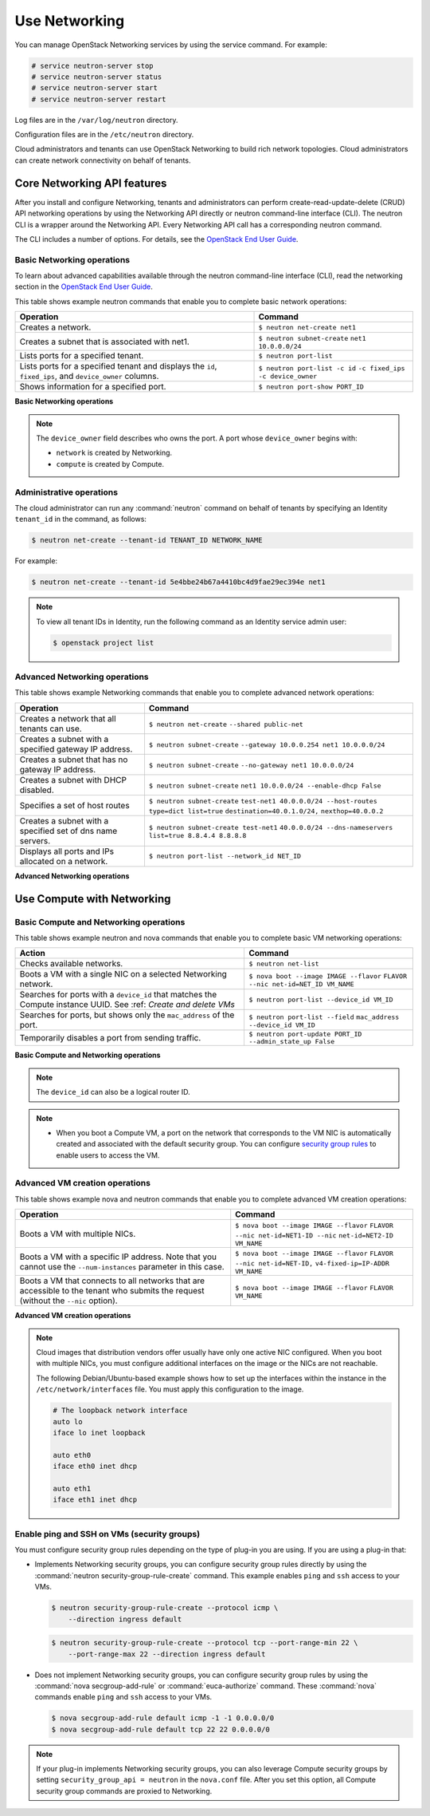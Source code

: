 ==============
Use Networking
==============

You can manage OpenStack Networking services by using the service
command. For example:

.. code-block:: console

   # service neutron-server stop
   # service neutron-server status
   # service neutron-server start
   # service neutron-server restart

Log files are in the ``/var/log/neutron`` directory.

Configuration files are in the ``/etc/neutron`` directory.

Cloud administrators and tenants can use OpenStack Networking to build
rich network topologies. Cloud administrators can create network
connectivity on behalf of tenants.

Core Networking API features
~~~~~~~~~~~~~~~~~~~~~~~~~~~~

After you install and configure Networking, tenants and administrators
can perform create-read-update-delete (CRUD) API networking operations
by using the Networking API directly or neutron command-line interface
(CLI). The neutron CLI is a wrapper around the Networking API. Every
Networking API call has a corresponding neutron command.

The CLI includes a number of options. For details, see the `OpenStack
End User Guide <http://docs.openstack.org/user-guide/index.html>`__.

Basic Networking operations
---------------------------

To learn about advanced capabilities available through the neutron
command-line interface (CLI), read the networking section in the
`OpenStack End User
Guide <http://docs.openstack.org/user-guide/index.html>`__.

This table shows example neutron commands that enable you to complete
basic network operations:

+-------------------------+-------------------------------------------------+
| Operation               | Command                                         |
+=========================+=================================================+
|Creates a network.       |                                                 |
|                         |                                                 |
|                         |     ``$ neutron net-create net1``               |
+-------------------------+-------------------------------------------------+
|Creates a subnet that is |                                                 |
|associated with net1.    |                                                 |
|                         |                                                 |
|                         |     ``$ neutron subnet-create``                 |
|                         |     ``net1 10.0.0.0/24``                        |
+-------------------------+-------------------------------------------------+
|Lists ports for a        |                                                 |
|specified tenant.        |                                                 |
|                         |                                                 |
|                         |     ``$ neutron port-list``                     |
+-------------------------+-------------------------------------------------+
|Lists ports for a        |                                                 |
|specified tenant         |                                                 |
|and displays the ``id``, |                                                 |
|``fixed_ips``,           |                                                 |
|and ``device_owner``     |                                                 |
|columns.                 |                                                 |
|                         |                                                 |
|                         |     ``$ neutron port-list -c id``               |
|                         |     ``-c fixed_ips -c device_owner``            |
+-------------------------+-------------------------------------------------+
|Shows information for a  |                                                 |
|specified port.          |                                                 |
|                         |     ``$ neutron port-show PORT_ID``             |
+-------------------------+-------------------------------------------------+

**Basic Networking operations**

.. note::

   The ``device_owner`` field describes who owns the port. A port whose
   ``device_owner`` begins with:

   -  ``network`` is created by Networking.

   -  ``compute`` is created by Compute.

Administrative operations
-------------------------

The cloud administrator can run any :command:`neutron` command on behalf of
tenants by specifying an Identity ``tenant_id`` in the command, as
follows:

.. code-block:: console

   $ neutron net-create --tenant-id TENANT_ID NETWORK_NAME

For example:

.. code-block:: console

   $ neutron net-create --tenant-id 5e4bbe24b67a4410bc4d9fae29ec394e net1

.. note::

   To view all tenant IDs in Identity, run the following command as an
   Identity service admin user:

   .. code-block:: console

      $ openstack project list

Advanced Networking operations
------------------------------

This table shows example Networking commands that enable you to complete
advanced network operations:

+-------------------------------+--------------------------------------------+
| Operation                     | Command                                    |
+===============================+============================================+
|Creates a network that         |                                            |
|all tenants can use.           |                                            |
|                               |                                            |
|                               |     ``$ neutron net-create``               |
|                               |     ``--shared public-net``                |
+-------------------------------+--------------------------------------------+
|Creates a subnet with a        |                                            |
|specified gateway IP address.  |                                            |
|                               |                                            |
|                               |   ``$ neutron subnet-create``              |
|                               |   ``--gateway 10.0.0.254 net1 10.0.0.0/24``|
+-------------------------------+--------------------------------------------+
|Creates a subnet that has      |                                            |
|no gateway IP address.         |                                            |
|                               |                                            |
|                               |     ``$ neutron subnet-create``            |
|                               |     ``--no-gateway net1 10.0.0.0/24``      |
+-------------------------------+--------------------------------------------+
|Creates a subnet with DHCP     |                                            |
|disabled.                      |                                            |
|                               |                                            |
|                               |   ``$ neutron subnet-create``              |
|                               |   ``net1 10.0.0.0/24 --enable-dhcp False`` |
+-------------------------------+--------------------------------------------+
|Specifies a set of host routes |                                            |
|                               |                                            |
|                               |     ``$ neutron subnet-create``            |
|                               |     ``test-net1 40.0.0.0/24 --host-routes``|
|                               |     ``type=dict list=true``                |
|                               |     ``destination=40.0.1.0/24,``           |
|                               |     ``nexthop=40.0.0.2``                   |
+-------------------------------+--------------------------------------------+
|Creates a subnet with a        |                                            |
|specified set of dns name      |                                            |
|servers.                       |                                            |
|                               |                                            |
|                               |     ``$ neutron subnet-create test-net1``  |
|                               |     ``40.0.0.0/24 --dns-nameservers``      |
|                               |     ``list=true 8.8.4.4 8.8.8.8``          |
+-------------------------------+--------------------------------------------+
|Displays all ports and         |                                            |
|IPs allocated on a network.    |                                            |
|                               |                                            |
|                               | ``$ neutron port-list --network_id NET_ID``|
+-------------------------------+--------------------------------------------+

**Advanced Networking operations**

Use Compute with Networking
~~~~~~~~~~~~~~~~~~~~~~~~~~~

Basic Compute and Networking operations
---------------------------------------

This table shows example neutron and nova commands that enable you to
complete basic VM networking operations:

+----------------------------------+-----------------------------------------+
| Action                           | Command                                 |
+==================================+=========================================+
|Checks available networks.        |                                         |
|                                  |                                         |
|                                  |    ``$ neutron net-list``               |
+----------------------------------+-----------------------------------------+
|Boots a VM with a single NIC on   |                                         |
|a selected Networking network.    |                                         |
|                                  |                                         |
|                                  |  ``$ nova boot --image IMAGE --flavor`` |
|                                  |  ``FLAVOR --nic net-id=NET_ID VM_NAME`` |
+----------------------------------+-----------------------------------------+
|Searches for ports with a         |                                         |
|``device_id`` that matches the    |                                         |
|Compute instance UUID. See :ref:  |                                         |
|`Create and delete VMs`           |                                         |
|                                  |                                         |
|                                  |``$ neutron port-list --device_id VM_ID``|
+----------------------------------+-----------------------------------------+
|Searches for ports, but shows     |                                         |
|only the ``mac_address`` of       |                                         |
|the port.                         |                                         |
|                                  |                                         |
|                                  |    ``$ neutron port-list --field``      |
|                                  |    ``mac_address --device_id VM_ID``    |
+----------------------------------+-----------------------------------------+
|Temporarily disables a port from  |                                         |
|sending traffic.                  |                                         |
|                                  |                                         |
|                                  |  ``$ neutron port-update PORT_ID``      |
|                                  |  ``--admin_state_up False``             |
+----------------------------------+-----------------------------------------+

**Basic Compute and Networking operations**

.. note::

   The ``device_id`` can also be a logical router ID.

.. note::

   -  When you boot a Compute VM, a port on the network that
      corresponds to the VM NIC is automatically created and associated
      with the default security group. You can configure `security
      group rules <#enabling_ping_and_ssh>`__ to enable users to access
      the VM.

.. _Create and delete VMs:
    -  When you delete a Compute VM, the underlying Networking port is
       automatically deleted.

Advanced VM creation operations
-------------------------------

This table shows example nova and neutron commands that enable you to
complete advanced VM creation operations:

+-------------------------------------+--------------------------------------+
| Operation                           | Command                              |
+=====================================+======================================+
|Boots a VM with multiple             |                                      |
|NICs.                                |                                      |
|                                     |                                      |
|                                     |``$ nova boot --image IMAGE --flavor``|
|                                     |``FLAVOR --nic net-id=NET1-ID --nic`` |
|                                     |``net-id=NET2-ID VM_NAME``            |
+-------------------------------------+--------------------------------------+
|Boots a VM with a specific IP        |                                      |
|address. Note that you cannot        |                                      |
|use the ``--num-instances``          |                                      |
|parameter in this case.              |                                      |
|                                     |                                      |
|                                     |``$ nova boot --image IMAGE --flavor``|
|                                     |``FLAVOR --nic net-id=NET-ID,``       |
|                                     |``v4-fixed-ip=IP-ADDR VM_NAME``       |
+-------------------------------------+--------------------------------------+
|Boots a VM that connects to all      |                                      |
|networks that are accessible to the  |                                      |
|tenant who submits the request       |                                      |
|(without the ``--nic`` option).      |                                      |
|                                     |                                      |
|                                     |``$ nova boot --image IMAGE --flavor``|
|                                     |``FLAVOR VM_NAME``                    |
+-------------------------------------+--------------------------------------+

**Advanced VM creation operations**

.. note::

   Cloud images that distribution vendors offer usually have only one
   active NIC configured. When you boot with multiple NICs, you must
   configure additional interfaces on the image or the NICs are not
   reachable.

   The following Debian/Ubuntu-based example shows how to set up the
   interfaces within the instance in the ``/etc/network/interfaces``
   file. You must apply this configuration to the image.

   .. code-block:: bash

      # The loopback network interface
      auto lo
      iface lo inet loopback

      auto eth0
      iface eth0 inet dhcp

      auto eth1
      iface eth1 inet dhcp

Enable ping and SSH on VMs (security groups)
--------------------------------------------

You must configure security group rules depending on the type of plug-in
you are using. If you are using a plug-in that:

-  Implements Networking security groups, you can configure security
   group rules directly by using the :command:`neutron security-group-rule-create`
   command. This example enables ``ping`` and ``ssh`` access to your VMs.

   .. code-block:: console

      $ neutron security-group-rule-create --protocol icmp \
          --direction ingress default

   .. code-block:: console

      $ neutron security-group-rule-create --protocol tcp --port-range-min 22 \
          --port-range-max 22 --direction ingress default

-  Does not implement Networking security groups, you can configure
   security group rules by using the :command:`nova secgroup-add-rule` or
   :command:`euca-authorize` command. These :command:`nova` commands enable
   ``ping`` and ``ssh`` access to your VMs.

   .. code-block:: console

      $ nova secgroup-add-rule default icmp -1 -1 0.0.0.0/0
      $ nova secgroup-add-rule default tcp 22 22 0.0.0.0/0

.. note::

    If your plug-in implements Networking security groups, you can also
    leverage Compute security groups by setting
    ``security_group_api = neutron`` in the ``nova.conf`` file. After
    you set this option, all Compute security group commands are proxied
    to Networking.
